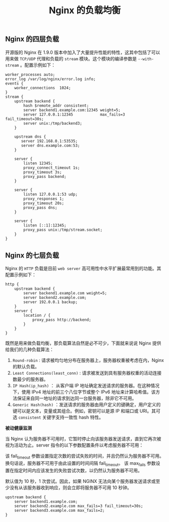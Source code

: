 #+TITLE: Nginx 的负载均衡
** Nginx 的四层负载

开源版的 Nginx 在 1.9.0 版本中加入了大量提升性能的特性，这其中包括了可以用来做 =TCP/UDP= 代理和负载的 =stream= 模块。这个模块的编译参数是 =--with-stream= 。配置示例如下：

#+BEGIN_SRC nginx
worker_processes auto;
error_log /var/log/nginx/error.log info;
events {
    worker_connections  1024;
}
stream {
    upstream backend {
        hash $remote_addr consistent;
        server backend1.example.com:12345 weight=5;
        server 127.0.0.1:12345            max_fails=3 fail_timeout=30s;
        server unix:/tmp/backend3;
    }

    upstream dns {
       server 192.168.0.1:53535;
       server dns.example.com:53;
    }

    server {
        listen 12345;
        proxy_connect_timeout 1s;
        proxy_timeout 3s;
        proxy_pass backend;
    }

    server {
        listen 127.0.0.1:53 udp;
        proxy_responses 1;
        proxy_timeout 20s;
        proxy_pass dns;
    }

    server {
        listen [::1]:12345;
        proxy_pass unix:/tmp/stream.socket;
    }
}
#+END_SRC

** Nginx 的七层负载

Nginx 的 =HTTP= 负载是目前 =web server= 高可用性中水平扩展最常用到的功能。其配置示例如下：

#+BEGIN_SRC nginx
http {
    upstream backend {
        server backend1.example.com weight=5;
        server backend2.example.com;
        server 192.0.0.1 backup;
    }
    server {
        location / {
            proxy_pass http://backend;
        }
    }
}
#+END_SRC

既然是用来做负载均衡，那负载算法自然是必不可少，下面就来说说 Nginx 提供给我们的几种负载算法：

1. =Round-robin= : 请求被均匀地分布在服务器上，服务器权重被考虑在内，Nginx 的默认负载。
2. =Least Connections(least_conn)= : 请求被发送到具有服务器权重的活动连接数最少的服务器。
3. =IP Hash(ip_hash)= ： 从客户端 IP 地址确定发送请求的服务器。在这种情况下，使用 IPv4 地址的前三个八位字节或整个 IPv6 地址来计算哈希值。该方法保证来自同一地址的请求到达同一台服务器，除非它不可用。
4. =Generic Hash(hash)= ：发送请求的服务器由用户定义的键确定，用户定义的键可以是文本，变量或其组合。例如，密钥可以是源 IP 和端口或 URI。其可选 =consistent= 关键字支持一致性 hash 特性。

*被动健康监测*

当 Nginx 认为服务器不可用时，它暂时停止向该服务器发送请求，直到它再次被视为活动为止。server 指令的以下参数配置条件以考虑服务器不可用：

    该 fail_timeout 参数设置指定次数的尝试失败的时间，并且仍然认为服务器不可用。换句话说，服务器不可用于由此设置的时间间隔 fail_timeout。
    该 max_fails 参数设置在指定时间内应该发生的失败尝试次数，以仍然认为服务器不可用。

默认值为 10 秒，1 次尝试。因此，如果 NGINX 无法向某个服务器发送请求或至少没有从该服务器收到响应，则会立即将服务器不可用 10 秒钟。

#+BEGIN_SRC nginx
upstream backend {
    server backend1.example.com;
    server backend2.example.com max_fails=3 fail_timeout=30s;
    server backend3.example.com max_fails=2;
}
#+END_SRC
